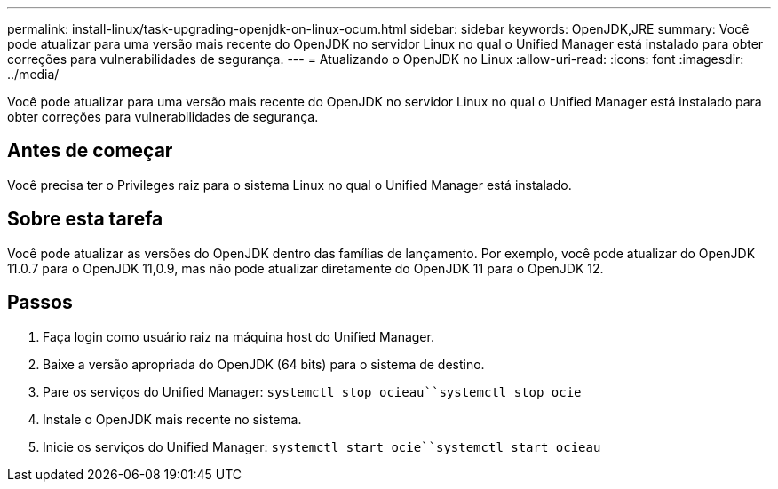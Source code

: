 ---
permalink: install-linux/task-upgrading-openjdk-on-linux-ocum.html 
sidebar: sidebar 
keywords: OpenJDK,JRE 
summary: Você pode atualizar para uma versão mais recente do OpenJDK no servidor Linux no qual o Unified Manager está instalado para obter correções para vulnerabilidades de segurança. 
---
= Atualizando o OpenJDK no Linux
:allow-uri-read: 
:icons: font
:imagesdir: ../media/


[role="lead"]
Você pode atualizar para uma versão mais recente do OpenJDK no servidor Linux no qual o Unified Manager está instalado para obter correções para vulnerabilidades de segurança.



== Antes de começar

Você precisa ter o Privileges raiz para o sistema Linux no qual o Unified Manager está instalado.



== Sobre esta tarefa

Você pode atualizar as versões do OpenJDK dentro das famílias de lançamento. Por exemplo, você pode atualizar do OpenJDK 11.0.7 para o OpenJDK 11,0.9, mas não pode atualizar diretamente do OpenJDK 11 para o OpenJDK 12.



== Passos

. Faça login como usuário raiz na máquina host do Unified Manager.
. Baixe a versão apropriada do OpenJDK (64 bits) para o sistema de destino.
. Pare os serviços do Unified Manager: `systemctl stop ocieau``systemctl stop ocie`
. Instale o OpenJDK mais recente no sistema.
. Inicie os serviços do Unified Manager: `systemctl start ocie``systemctl start ocieau`

